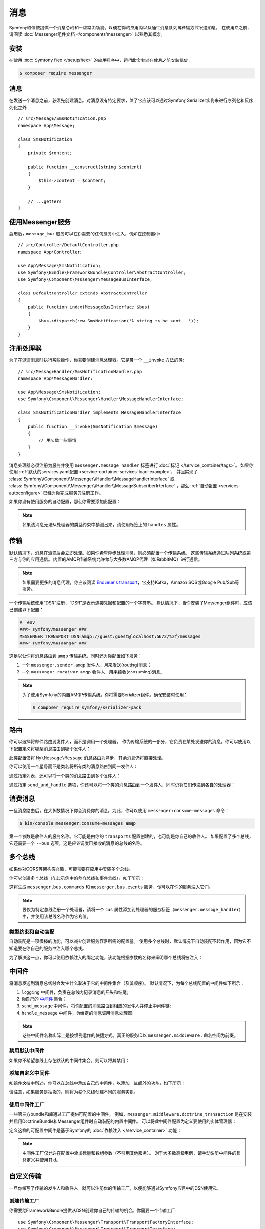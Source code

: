 .. index::
   single: Messenger

消息
========================

Symfony的信使提供一个消息总线和一些路由功能，以便在你的应用内以及通过消息队列等传输方式发送消息。
在使用它之前，请阅读 :doc:`Messenger组件文档 </components/messenger>` 以熟悉其概念。

安装
------------

在使用 :doc:`Symfony Flex </setup/flex>` 的应用程序中，运行此命令以在使用之前安装信使：

.. code-block:: terminal

    $ composer require messenger

消息
-------

在发送一个消息之前，必须先创建消息。对消息没有特定要求，除了它应该可以通过Symfony
Serializer实例来进行序列化和反序列化之外::

    // src/Message/SmsNotification.php
    namespace App\Message;

    class SmsNotification
    {
        private $content;

        public function __construct(string $content)
        {
            $this->content = $content;
        }

        // ...getters
    }

使用Messenger服务
---------------------------

启用后，``message_bus`` 服务可以在你需要的任何服务中注入，例如在控制器中::

    // src/Controller/DefaultController.php
    namespace App\Controller;

    use App\Message\SmsNotification;
    use Symfony\Bundle\FrameworkBundle\Controller\AbstractController;
    use Symfony\Component\Messenger\MessageBusInterface;

    class DefaultController extends AbstractController
    {
        public function index(MessageBusInterface $bus)
        {
            $bus->dispatch(new SmsNotification('A string to be sent...'));
        }
    }

注册处理器
--------------------

为了在派遣消息时执行某些操作，你需要创建消息处理器。它是带一个 ``__invoke`` 方法的类::

    // src/MessageHandler/SmsNotificationHandler.php
    namespace App\MessageHandler;

    use App\Message\SmsNotification;
    use Symfony\Component\Messenger\Handler\MessageHandlerInterface;

    class SmsNotificationHandler implements MessageHandlerInterface
    {
        public function __invoke(SmsNotification $message)
        {
            // 用它做一些事情
        }
    }

消息处理器必须注册为服务并使用 ``messenger.message_handler`` 标签进行 :doc:`标记 </service_container/tags>`。
如果你使用 :ref:`默认的services.yaml配置 <service-container-services-load-example>`，
并且实现了
:class:`Symfony\\Component\\Messenger\\Handler\\MessageHandlerInterface`
或 :class:`Symfony\\Component\\Messenger\\Handler\\MessageSubscriberInterface`
，那么 :ref:`自动配置 <services-autoconfigure>` 已经为你完成服务的注册工作。

如果你没有使用服务的自动配置，那么你需要添加此配置：

.. configuration-block::

    .. code-block:: yaml

        # config/services.yaml
        services:
            App\MessageHandler\SmsNotificationHandler:
                tags: [messenger.message_handler]

    .. code-block:: xml

        <!-- config/services.xml -->
        <?xml version="1.0" encoding="UTF-8" ?>
        <container xmlns="http://symfony.com/schema/dic/services"
            xmlns:xsi="http://www.w3.org/2001/XMLSchema-instance"
            xsi:schemaLocation="http://symfony.com/schema/dic/services
                http://symfony.com/schema/dic/services/services-1.0.xsd">

            <services>
                <service id="App\MessageHandler\SmsNotificationHandler">
                   <tag name="messenger.message_handler" />
                </service>
            </services>
        </container>

    .. code-block:: php

        // config/services.php
        use App\MessageHandler\SmsNotificationHandler;

        $container->register(SmsNotificationHandler::class)
            ->addTag('messenger.message_handler');

.. note::

    如果该消息无法从处理器的类型约束中猜测出来，请使用标签上的 ``handles`` 属性。

传输
----------

默认情况下，消息在派遣后会立即处理。如果你希望异步处理消息，则必须配置一个传输系统。
这些传输系统通过队列系统或第三方与你的应用通信。
内置的AMQP传输系统允许你与大多数AMQP代理（如RabbitMQ）进行通信。

.. note::

    如果需要更多的消息代理，你应该阅读 `Enqueue's transport`_，它支持Kafka，Amazon SQS或Google Pub/Sub等服务。

一个传输系统使用“DSN”注册，“DSN”是表示连接凭据和配置的一个字符串。
默认情况下，当你安装了Messenger组件时，应该已创建以下配置：

.. configuration-block::

    .. code-block:: yaml

        # config/packages/messenger.yaml
        framework:
            messenger:
                transports:
                    amqp: "%env(MESSENGER_TRANSPORT_DSN)%"

    .. code-block:: xml

        <!-- config/packages/messenger.xml -->
        <?xml version="1.0" encoding="UTF-8" ?>
        <container xmlns="http://symfony.com/schema/dic/services"
            xmlns:xsi="http://www.w3.org/2001/XMLSchema-instance"
            xmlns:framework="http://symfony.com/schema/dic/symfony"
            xsi:schemaLocation="http://symfony.com/schema/dic/services
                http://symfony.com/schema/dic/services/services-1.0.xsd
                http://symfony.com/schema/dic/symfony
                http://symfony.com/schema/dic/symfony/symfony-1.0.xsd">

            <framework:config>
                <framework:messenger>
                    <framework:transport name="amqp" dsn="%env(MESSENGER_TRANSPORT_DSN)%" />
                </framework:messenger>
            </framework:config>
        </container>

    .. code-block:: php

        // config/packages/messenger.php
        $container->loadFromExtension('framework', array(
            'messenger' => array(
                'transports' => array(
                    'amqp' => '%env(MESSENGER_TRANSPORT_DSN)%',
                ),
            ),
        ));

.. code-block:: bash

    # .env
    ###> symfony/messenger ###
    MESSENGER_TRANSPORT_DSN=amqp://guest:guest@localhost:5672/%2f/messages
    ###< symfony/messenger ###

这足以让你将消息路由到 ``amqp`` 传输系统。同时还为你配置如下服务：

#. 一个 ``messenger.sender.amqp`` 发件人，用来发送(routing)消息；
#. 一个 ``messenger.receiver.amqp`` 收件人，用来接收(consuming)消息。

.. note::

    为了使用Symfony的内置AMQP传输系统，你将需要Serializer组件。确保安装时使用：

    .. code-block:: terminal

        $ composer require symfony/serializer-pack

路由
-------

你可以选择将邮件路由到发件人，而不是调用一个处理器。
作为传输系统的一部分，它负责在某处发送你的消息。你可以使用以下配置定义将哪条消息路由到哪个发件人：

.. configuration-block::

    .. code-block:: yaml

        # config/packages/messenger.yaml
        framework:
            messenger:
                routing:
                    'My\Message\Message':  amqp # 默认传输系统的名称

    .. code-block:: xml

        <!-- config/packages/messenger.xml -->
        <?xml version="1.0" encoding="UTF-8" ?>
        <container xmlns="http://symfony.com/schema/dic/services"
            xmlns:xsi="http://www.w3.org/2001/XMLSchema-instance"
            xmlns:framework="http://symfony.com/schema/dic/symfony"
            xsi:schemaLocation="http://symfony.com/schema/dic/services
                http://symfony.com/schema/dic/services/services-1.0.xsd
                http://symfony.com/schema/dic/symfony
                http://symfony.com/schema/dic/symfony/symfony-1.0.xsd">

            <framework:config>
                <framework:messenger>
                    <framework:routing message-class="My\Message\Message">
                        <framework:sender service="amqp" />
                    </framework:routing>
                </framework:messenger>
            </framework:config>
        </container>

    .. code-block:: php

        // config/packages/messenger.php
        $container->loadFromExtension('framework', array(
            'messenger' => array(
                'routing' => array(
                    'My\Message\Message' => 'amqp',
                ),
            ),
        ));

此类配置仅将 ``My\Message\Message`` 消息路由为异步，其余消息仍将直接处理。

你可以使用一个星号而不是类名将所有类的消息路由到同一发件人：

.. configuration-block::

    .. code-block:: yaml

        # config/packages/messenger.yaml
        framework:
            messenger:
                routing:
                    'My\Message\MessageAboutDoingOperationalWork': another_transport
                    '*': amqp

    .. code-block:: xml

        <!-- config/packages/messenger.xml -->
        <?xml version="1.0" encoding="UTF-8" ?>
        <container xmlns="http://symfony.com/schema/dic/services"
            xmlns:xsi="http://www.w3.org/2001/XMLSchema-instance"
            xmlns:framework="http://symfony.com/schema/dic/symfony"
            xsi:schemaLocation="http://symfony.com/schema/dic/services
                http://symfony.com/schema/dic/services/services-1.0.xsd
                http://symfony.com/schema/dic/symfony
                http://symfony.com/schema/dic/symfony/symfony-1.0.xsd">

            <framework:config>
                <framework:messenger>
                    <framework:routing message-class="My\Message\Message">
                        <framework:sender service="another_transport" />
                    </framework:routing>
                    <framework:routing message-class="*">
                        <framework:sender service="amqp" />
                    </framework:routing>
                </framework:messenger>
            </framework:config>
        </container>

    .. code-block:: php

        // config/packages/messenger.php
        $container->loadFromExtension('framework', array(
            'messenger' => array(
                'routing' => array(
                    'My\Message\Message' => 'another_transport',
                    '*' => 'amqp',
                ),
            ),
        ));

通过指定列表，还可以将一个类的消息路由到多个发件人：

.. configuration-block::

    .. code-block:: yaml

        # config/packages/messenger.yaml
        framework:
            messenger:
                routing:
                    'My\Message\ToBeSentToTwoSenders': [amqp, audit]

    .. code-block:: xml

        <!-- config/packages/messenger.xml -->
        <?xml version="1.0" encoding="UTF-8" ?>
        <container xmlns="http://symfony.com/schema/dic/services"
            xmlns:xsi="http://www.w3.org/2001/XMLSchema-instance"
            xmlns:framework="http://symfony.com/schema/dic/symfony"
            xsi:schemaLocation="http://symfony.com/schema/dic/services
                http://symfony.com/schema/dic/services/services-1.0.xsd
                http://symfony.com/schema/dic/symfony
                http://symfony.com/schema/dic/symfony/symfony-1.0.xsd">

            <framework:config>
                <framework:messenger>
                    <framework:routing message-class="My\Message\ToBeSentToTwoSenders">
                        <framework:sender service="amqp" />
                        <framework:sender service="audit" />
                    </framework:routing>
                </framework:messenger>
            </framework:config>
        </container>

    .. code-block:: php

        // config/packages/messenger.php
        $container->loadFromExtension('framework', array(
            'messenger' => array(
                'routing' => array(
                    'My\Message\ToBeSentToTwoSenders' => array('amqp', 'audit'),
                ),
            ),
        ));

通过指定 ``send_and_handle`` 选项，你还可以将一个类的消息路由到一个发件人，同时仍将它们传递到各自的处理器：

.. configuration-block::

    .. code-block:: yaml

        # config/packages/messenger.yaml
        framework:
            messenger:
                routing:
                    'My\Message\ThatIsGoingToBeSentAndHandledLocally':
                         senders: [amqp]
                         send_and_handle: true

    .. code-block:: xml

        <!-- config/packages/messenger.xml -->
        <?xml version="1.0" encoding="UTF-8" ?>
        <container xmlns="http://symfony.com/schema/dic/services"
            xmlns:xsi="http://www.w3.org/2001/XMLSchema-instance"
            xmlns:framework="http://symfony.com/schema/dic/symfony"
            xsi:schemaLocation="http://symfony.com/schema/dic/services
                http://symfony.com/schema/dic/services/services-1.0.xsd
                http://symfony.com/schema/dic/symfony
                http://symfony.com/schema/dic/symfony/symfony-1.0.xsd">

            <framework:config>
                <framework:messenger>
                    <framework:routing message-class="My\Message\ThatIsGoingToBeSentAndHandledLocally" send-and-handle="true">
                        <framework:sender service="amqp" />
                    </framework:routing>
                </framework:messenger>
            </framework:config>
        </container>

    .. code-block:: php

        // config/packages/messenger.php
        $container->loadFromExtension('framework', array(
            'messenger' => array(
                'routing' => array(
                    'My\Message\ThatIsGoingToBeSentAndHandledLocally' => array(
                        'senders' => array('amqp'),
                        'send_and_handle' => true,
                    ),
                ),
            ),
        ));

消费消息
------------------

一旦消息路由后，在大多数情况下你会消费你的消息。为此，你可以使用 ``messenger:consume-messages`` 命令：

.. code-block:: terminal

    $ bin/console messenger:consume-messages amqp

第一个参数是收件人的服务名称。它可能是由你的 ``transports`` 配置创建的，也可能是你自己的收件人。
如果配置了多个总线，它还需要一个 ``--bus`` 选项，这是应该调度已接收的消息的总线的名称。

多个总线
--------------

如果你对CQRS等架构感兴趣，可能需要在应用中安装多个总线。

你可以创建多个总线（在此示例中的命令总线和事件总线），如下所示：

.. configuration-block::

    .. code-block:: yaml

        # config/packages/messenger.yaml
        framework:
            messenger:
                # 注入 MessageBusInterface 时要注入的总线：
                default_bus: messenger.bus.commands

                # 创建总线
                buses:
                    messenger.bus.commands: ~
                    messenger.bus.events: ~

    .. code-block:: xml

        <!-- config/packages/messenger.xml -->
        <?xml version="1.0" encoding="UTF-8" ?>
        <container xmlns="http://symfony.com/schema/dic/services"
            xmlns:xsi="http://www.w3.org/2001/XMLSchema-instance"
            xmlns:framework="http://symfony.com/schema/dic/symfony"
            xsi:schemaLocation="http://symfony.com/schema/dic/services
                http://symfony.com/schema/dic/services/services-1.0.xsd
                http://symfony.com/schema/dic/symfony
                http://symfony.com/schema/dic/symfony/symfony-1.0.xsd">

            <framework:config>
                <framework:messenger default-bus="messenger.bus.commands">
                    <framework:bus name="messenger.bus.commands" />
                    <framework:bus name="messenger.bus.events" />
                </framework:messenger>
            </framework:config>
        </container>

    .. code-block:: php

        // config/packages/messenger.php
        $container->loadFromExtension('framework', array(
            'messenger' => array(
                'default_bus' => 'messenger.bus.commands',
                'buses' => array(
                    'messenger.bus.commands' => null,
                    'messenger.bus.events' => null,
                ),
            ),
        ));

这将生成 ``messenger.bus.commands`` 和 ``messenger.bus.events`` 服务，你可以在你的服务注入它们。

.. note::

    要仅为特定总线注册一个处理器，请将一个 ``bus`` 属性添加到处理器的服务标签（``messenger.message_handler``）中，并使用该总线名称作为它的值。

类型约束和自动装配
~~~~~~~~~~~~~~~~~~~~~~~~~~

自动装配是一项很棒的功能，可以减少创建服务容器所需的配置量。
使用多个总线时，默认情况下自动装配不起作用，因为它不知道要在你自己的服务中注入哪个总线。

为了解决这一点，你可以使用依赖注入的绑定功能，该功能根据参数的名称来阐明哪个总线将被注入：

.. configuration-block::

    .. code-block:: yaml

        # config/services.yaml
        services:
            _defaults:
                # ...

                bind:
                    $commandBus: '@messenger.bus.commands'
                    $eventBus: '@messenger.bus.events'

    .. code-block:: xml

        <!-- config/services.xml -->
        <?xml version="1.0" encoding="UTF-8" ?>
        <container xmlns="http://symfony.com/schema/dic/services"
            xmlns:xsi="http://www.w3.org/2001/XMLSchema-instance"
            xsi:schemaLocation="http://symfony.com/schema/dic/services
                http://symfony.com/schema/dic/services/services-1.0.xsd">

            <services>
                <defaults>
                   <bind key="$commandBus" type="service" id="messenger.bus.commands" />
                   <bind key="$commandBus" type="service" id="messenger.bus.events" />
                </defaults>
            </services>
        </container>

中间件
----------

将消息发送到消息总线时会发生什么取决于它的中间件集合（及其顺序）。
默认情况下，为每个总线配置的中间件如下所示：

#. ``logging`` 中间件，负责在总线内记录消息的开头和结尾;

#. 你自己的 中间件_ 集合；

#. ``send_message`` 中间件，将你配置的消息路由到相应的发件人并停止中间件链;

#. ``handle_message`` 中间件，为给定的消息调用消息处理器。

.. note::

    这些中间件名称实际上是按惯例运作的快捷方式。真正的服务ID以 ``messenger.middleware.`` 命名空间为前缀。

禁用默认中间件
~~~~~~~~~~~~~~~~~~~~~~~~~~~~

如果你不希望总线上存在默认的中间件集合，则可以将其禁用：

.. configuration-block::

    .. code-block:: yaml

        # config/packages/messenger.yaml
        framework:
            messenger:
                buses:
                    messenger.bus.default:
                        default_middleware: false

    .. code-block:: xml

        <!-- config/packages/messenger.xml -->
        <?xml version="1.0" encoding="UTF-8" ?>
        <container xmlns="http://symfony.com/schema/dic/services"
            xmlns:xsi="http://www.w3.org/2001/XMLSchema-instance"
            xmlns:framework="http://symfony.com/schema/dic/symfony"
            xsi:schemaLocation="http://symfony.com/schema/dic/services
                http://symfony.com/schema/dic/services/services-1.0.xsd
                http://symfony.com/schema/dic/symfony
                http://symfony.com/schema/dic/symfony/symfony-1.0.xsd">

            <framework:config>
                <framework:messenger>
                    <framework:bus name="messenger.bus.default" default-middleware="false" />
                </framework:messenger>
            </framework:config>
        </container>

    .. code-block:: php

        // config/packages/messenger.php
        $container->loadFromExtension('framework', array(
            'messenger' => array(
                'buses' => array(
                    'messenger.bus.default' => array(
                        'default_middleware' => false,
                    ),
                ),
            ),
        ));

添加自定义中间件
~~~~~~~~~~~~~~~~~~~~~~~~~~

如组件文档中所述，你可以在总线中添加自己的中间件，以添加一些额外的功能，如下所示：

.. configuration-block::

    .. code-block:: yaml

        # config/packages/messenger.yaml
        framework:
            messenger:
                buses:
                    messenger.bus.default:
                        middleware:
                            - 'App\Middleware\MyMiddleware'
                            - 'App\Middleware\AnotherMiddleware'

    .. code-block:: xml

        <!-- config/packages/messenger.xml -->
        <?xml version="1.0" encoding="UTF-8" ?>
        <container xmlns="http://symfony.com/schema/dic/services"
            xmlns:xsi="http://www.w3.org/2001/XMLSchema-instance"
            xmlns:framework="http://symfony.com/schema/dic/symfony"
            xsi:schemaLocation="http://symfony.com/schema/dic/services
                http://symfony.com/schema/dic/services/services-1.0.xsd
                http://symfony.com/schema/dic/symfony
                http://symfony.com/schema/dic/symfony/symfony-1.0.xsd">

            <framework:config>
                <framework:messenger>
                    <framework:bus name="messenger.bus.default">
                        <framework:middleware id="App\Middleware\MyMiddleware" />
                        <framework:middleware id="App\Middleware\AnotherMiddleware" />
                    </framework:bus>
                </framework:messenger>
            </framework:config>
        </container>

    .. code-block:: php

        // config/packages/messenger.php
        $container->loadFromExtension('framework', array(
            'messenger' => array(
                'buses' => array(
                    'messenger.bus.default' => array(
                        'middleware' => array(
                            'App\Middleware\MyMiddleware',
                            'App\Middleware\AnotherMiddleware',
                        ),
                    ),
                ),
            ),
        ));

请注意，如果服务是抽象的，则将为每个总线创建不同的服务实例。

使用中间件工厂
~~~~~~~~~~~~~~~~~~~~~~~~~~

一些第三方bundle和库通过工厂提供可配置的中间件。
例如，``messenger.middleware.doctrine_transaction`` 是在安装并启用DoctrineBundle和Messenger组件时自动装配的内置中间件。
可以将此中间件配置为定义要使用的实体管理器：

.. configuration-block::

    .. code-block:: yaml

        # config/packages/messenger.yaml
        framework:
            messenger:
                buses:
                    command_bus:
                        middleware:
                            # 使用默认配置的实体管理器名称
                            - doctrine_transaction
                            # 使用另一个实体管理器
                            - doctrine_transaction: ['custom']

    .. code-block:: xml

        <!-- config/packages/messenger.xml -->
        <?xml version="1.0" encoding="UTF-8" ?>
        <container xmlns="http://symfony.com/schema/dic/services"
            xmlns:xsi="http://www.w3.org/2001/XMLSchema-instance"
            xmlns:framework="http://symfony.com/schema/dic/symfony"
            xsi:schemaLocation="http://symfony.com/schema/dic/services
                http://symfony.com/schema/dic/services/services-1.0.xsd
                http://symfony.com/schema/dic/symfony
                http://symfony.com/schema/dic/symfony/symfony-1.0.xsd">

            <framework:config>
                <framework:messenger>
                    <framework:bus name="command_bus">
                        <!-- Using the default configured entity manager name -->
                        <framework:middleware id="doctrine_transaction" />
                        <!-- Using another entity manager -->
                        <framework:middleware id="doctrine_transaction">
                            <framework:argument>custom</framework:argument>
                        </framework:middleware>
                    </framework:bus>
                </framework:messenger>
            </framework:config>
        </container>

    .. code-block:: php

        // config/packages/messenger.php
        $container->loadFromExtension('framework', array(
            'messenger' => array(
                'buses' => array(
                    'command_bus' => array(
                        'middleware' => array(
                            // Using the default configured entity manager name
                            'doctrine_transaction',
                            // Using another entity manager
                            array('id' => 'doctrine_transaction', 'arguments' => array('custom')),
                        ),
                    ),
                ),
            ),
        ));

定义这样的可配置中间件是基于Symfony的 :doc:`依赖注入 </service_container>` 功能：

.. configuration-block::

    .. code-block:: yaml

        # config/services.yaml
        services:
            messenger.middleware.doctrine_transaction:
                class: Symfony\Bridge\Doctrine\Messenger\DoctrineTransactionMiddleware
                # 定义是抽象的，因此每个总线都会创建一个子定义
                abstract: true
                # 主要依赖由父定义来定义。中间件配置中提供的参数将附加在子定义上。
                arguments: ['@doctrine']

    .. code-block:: xml

        <!-- config/services.xml -->
        <?xml version="1.0" encoding="UTF-8" ?>
        <container xmlns="http://symfony.com/schema/dic/services"
            xmlns:xsi="http://www.w3.org/2001/XMLSchema-instance"
            xsi:schemaLocation="http://symfony.com/schema/dic/services
                http://symfony.com/schema/dic/services/services-1.0.xsd">

            <services>
                <service id="messenger.middleware.doctrine_transaction"
                    class="Symfony\Bridge\Doctrine\Messenger\DoctrineTransactionMiddleware"
                    <!-- Definition is abstract, so a child definition will be created, per bus -->
                    abstract="true">
                    <!-- Main dependencies are defined by the parent definitions. -->
                    <!-- Arguments provided in the middleware config will be appended on the child definition. -->
                    <argument type="service" id="doctrine" />
                </service>
            </services>
        </container>

    .. code-block:: php

        // config/services.php
        use Symfony\Bridge\Doctrine\Messenger\DoctrineTransactionMiddleware;
        use Symfony\Component\DependencyInjection\Reference;

        $container->register('messenger.middleware.doctrine_transaction', DoctrineTransactionMiddleware::class)
            // Definition is abstract, so a child definition will be created, per bus
            ->setAbstract(true)
            // Main dependencies are defined by the parent definitions.
            // Arguments provided in the middleware config will be appended on the child definition.
            ->setArguments(array(new Reference('doctrine')));

.. note::

    中间件工厂仅允许在配置中添加标量和数组参数（不引用其他服务）。
    对于大多数高级用例，请手动注册中间件的具体定义并使用其id。

自定义传输
------------------

一旦你编写了传输的发件人和收件人，就可以注册你的传输工厂，以便能够通过Symfony应用中的DSN使用它。

创建传输工厂
~~~~~~~~~~~~~~~~~~~~~~~~~~~~~

你需要给FrameworkBundle提供从DSN创建你自己的传输的机会。你需要一个传输工厂::

    use Symfony\Component\Messenger\Transport\TransportFactoryInterface;
    use Symfony\Component\Messenger\Transport\TransportInterface;
    use Symfony\Component\Messenger\Transport\Receiver\ReceiverInterface;
    use Symfony\Component\Messenger\Transport\Sender\SenderInterface;

    class YourTransportFactory implements TransportFactoryInterface
    {
        public function createTransport(string $dsn, array $options): TransportInterface
        {
            return new YourTransport(/* ... */);
        }

        public function supports(string $dsn, array $options): bool
        {
            return 0 === strpos($dsn, 'my-transport://');
        }
    }

传输对象需要实现 ``TransportInterface`` （简单地组合 ``SenderInterface`` 和 ``ReceiverInterface``）。
它看起来像这样::

    class YourTransport implements TransportInterface
    {
        public function send(Envelope $envelope): Envelope
        {
            // ...
        }

        public function receive(callable $handler): void
        {
            // ...
        }

        public function stop(): void
        {
            // ...
        }
    }

注册工厂
~~~~~~~~~~~~~~~~~~~~~

.. configuration-block::

    .. code-block:: yaml

        # config/services.yaml
        services:
            Your\Transport\YourTransportFactory:
                tags: [messenger.transport_factory]

    .. code-block:: xml

        <!-- config/services.xml -->
        <?xml version="1.0" encoding="UTF-8" ?>
        <container xmlns="http://symfony.com/schema/dic/services"
            xmlns:xsi="http://www.w3.org/2001/XMLSchema-instance"
            xsi:schemaLocation="http://symfony.com/schema/dic/services
                http://symfony.com/schema/dic/services/services-1.0.xsd">

            <services>
                <service id="Your\Transport\YourTransportFactory">
                   <tag name="messenger.transport_factory" />
                </service>
            </services>
        </container>

    .. code-block:: php

        // config/services.php
        use Your\Transport\YourTransportFactory;

        $container->register(YourTransportFactory::class)
            ->setTags(array('messenger.transport_factory'));

使用自定义传输
~~~~~~~~~~~~~~~~~~

在 ``framework.messenger.transports.*`` 配置中，使用你自己的DSN创建指定的传输：

.. configuration-block::

    .. code-block:: yaml

        # config/packages/messenger.yaml
        framework:
            messenger:
                transports:
                    yours: 'my-transport://...'

    .. code-block:: xml

        <!-- config/packages/messenger.xml -->
        <?xml version="1.0" encoding="UTF-8" ?>
        <container xmlns="http://symfony.com/schema/dic/services"
            xmlns:xsi="http://www.w3.org/2001/XMLSchema-instance"
            xmlns:framework="http://symfony.com/schema/dic/symfony"
            xsi:schemaLocation="http://symfony.com/schema/dic/services
                http://symfony.com/schema/dic/services/services-1.0.xsd
                http://symfony.com/schema/dic/symfony
                http://symfony.com/schema/dic/symfony/symfony-1.0.xsd">

            <framework:config>
                <framework:messenger>
                    <framework:transport name="yours" dsn="my-transport://..." />
                </framework:messenger>
            </framework:config>
        </container>

    .. code-block:: php

        // config/packages/messenger.php
        $container->loadFromExtension('framework', array(
            'messenger' => array(
                'transports' => array(
                    'yours' => 'my-transport://...',
                ),
            ),
        ));

除了能够将消息路由到该 ``yours`` 发件人之外，还可以访问以下服务：

#. ``messenger.sender.yours``: 发件人;
#. ``messenger.receiver.yours``: 收件人.

.. _`enqueue's transport`: https://github.com/php-enqueue/messenger-adapter
